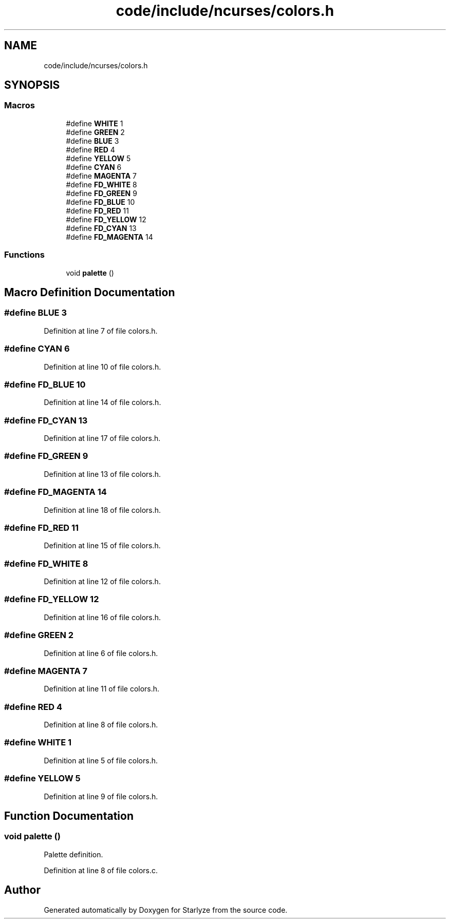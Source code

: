 .TH "code/include/ncurses/colors.h" 3 "Sun Apr 2 2023" "Version 1.0" "Starlyze" \" -*- nroff -*-
.ad l
.nh
.SH NAME
code/include/ncurses/colors.h
.SH SYNOPSIS
.br
.PP
.SS "Macros"

.in +1c
.ti -1c
.RI "#define \fBWHITE\fP   1"
.br
.ti -1c
.RI "#define \fBGREEN\fP   2"
.br
.ti -1c
.RI "#define \fBBLUE\fP   3"
.br
.ti -1c
.RI "#define \fBRED\fP   4"
.br
.ti -1c
.RI "#define \fBYELLOW\fP   5"
.br
.ti -1c
.RI "#define \fBCYAN\fP   6"
.br
.ti -1c
.RI "#define \fBMAGENTA\fP   7"
.br
.ti -1c
.RI "#define \fBFD_WHITE\fP   8"
.br
.ti -1c
.RI "#define \fBFD_GREEN\fP   9"
.br
.ti -1c
.RI "#define \fBFD_BLUE\fP   10"
.br
.ti -1c
.RI "#define \fBFD_RED\fP   11"
.br
.ti -1c
.RI "#define \fBFD_YELLOW\fP   12"
.br
.ti -1c
.RI "#define \fBFD_CYAN\fP   13"
.br
.ti -1c
.RI "#define \fBFD_MAGENTA\fP   14"
.br
.in -1c
.SS "Functions"

.in +1c
.ti -1c
.RI "void \fBpalette\fP ()"
.br
.in -1c
.SH "Macro Definition Documentation"
.PP 
.SS "#define BLUE   3"

.PP
Definition at line 7 of file colors\&.h\&.
.SS "#define CYAN   6"

.PP
Definition at line 10 of file colors\&.h\&.
.SS "#define FD_BLUE   10"

.PP
Definition at line 14 of file colors\&.h\&.
.SS "#define FD_CYAN   13"

.PP
Definition at line 17 of file colors\&.h\&.
.SS "#define FD_GREEN   9"

.PP
Definition at line 13 of file colors\&.h\&.
.SS "#define FD_MAGENTA   14"

.PP
Definition at line 18 of file colors\&.h\&.
.SS "#define FD_RED   11"

.PP
Definition at line 15 of file colors\&.h\&.
.SS "#define FD_WHITE   8"

.PP
Definition at line 12 of file colors\&.h\&.
.SS "#define FD_YELLOW   12"

.PP
Definition at line 16 of file colors\&.h\&.
.SS "#define GREEN   2"

.PP
Definition at line 6 of file colors\&.h\&.
.SS "#define MAGENTA   7"

.PP
Definition at line 11 of file colors\&.h\&.
.SS "#define RED   4"

.PP
Definition at line 8 of file colors\&.h\&.
.SS "#define WHITE   1"

.PP
Definition at line 5 of file colors\&.h\&.
.SS "#define YELLOW   5"

.PP
Definition at line 9 of file colors\&.h\&.
.SH "Function Documentation"
.PP 
.SS "void palette ()"
Palette definition\&. 
.PP
Definition at line 8 of file colors\&.c\&.
.SH "Author"
.PP 
Generated automatically by Doxygen for Starlyze from the source code\&.
